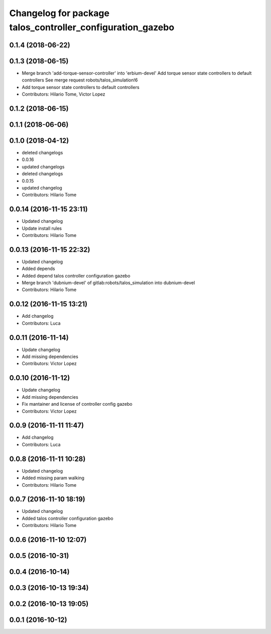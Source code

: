 ^^^^^^^^^^^^^^^^^^^^^^^^^^^^^^^^^^^^^^^^^^^^^^^^^^^^^^^^^^^
Changelog for package talos_controller_configuration_gazebo
^^^^^^^^^^^^^^^^^^^^^^^^^^^^^^^^^^^^^^^^^^^^^^^^^^^^^^^^^^^

0.1.4 (2018-06-22)
------------------

0.1.3 (2018-06-15)
------------------
* Merge branch 'add-torque-sensor-controller' into 'erbium-devel'
  Add torque sensor state controllers to default controllers
  See merge request robots/talos_simulation!6
* Add torque sensor state controllers to default controllers
* Contributors: Hilario Tome, Victor Lopez

0.1.2 (2018-06-15)
------------------

0.1.1 (2018-06-06)
------------------

0.1.0 (2018-04-12)
------------------
* deleted changelogs
* 0.0.16
* updated changelogs
* deleted changelogs
* 0.0.15
* updated changelog
* Contributors: Hilario Tome

0.0.14 (2016-11-15 23:11)
-------------------------
* Updated changelog
* Update install rules
* Contributors: Hilario Tome

0.0.13 (2016-11-15 22:32)
-------------------------
* Updated changelog
* Added depends
* Added depend talos controller configuration gazebo
* Merge branch 'dubnium-devel' of gitlab:robots/talos_simulation into dubnium-devel
* Contributors: Hilario Tome

0.0.12 (2016-11-15 13:21)
-------------------------
* Add changelog
* Contributors: Luca

0.0.11 (2016-11-14)
-------------------
* Update changelog
* Add missing dependencies
* Contributors: Victor Lopez

0.0.10 (2016-11-12)
-------------------
* Update changelog
* Add missing dependencies
* Fix mantainer and license of controller config gazebo
* Contributors: Victor Lopez

0.0.9 (2016-11-11 11:47)
------------------------
* Add changelog
* Contributors: Luca

0.0.8 (2016-11-11 10:28)
------------------------
* Updated changelog
* Added missing param walking
* Contributors: Hilario Tome

0.0.7 (2016-11-10 18:19)
------------------------
* Updated changelog
* Added talos controller configuration gazebo
* Contributors: Hilario Tome

0.0.6 (2016-11-10 12:07)
------------------------

0.0.5 (2016-10-31)
------------------

0.0.4 (2016-10-14)
------------------

0.0.3 (2016-10-13 19:34)
------------------------

0.0.2 (2016-10-13 19:05)
------------------------

0.0.1 (2016-10-12)
------------------
